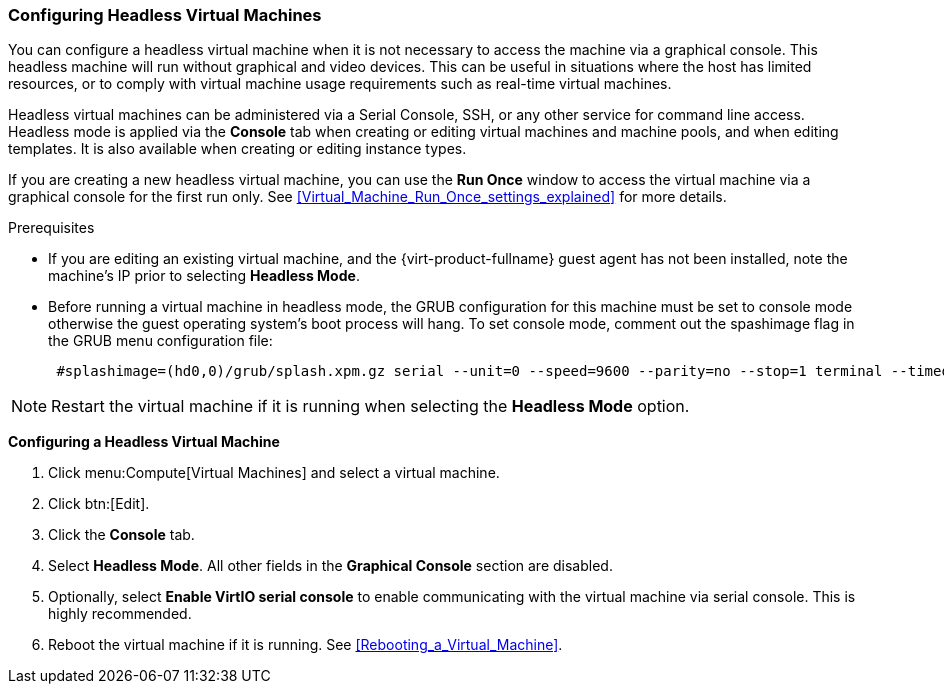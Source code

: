 [[Configuring_Headless_Machines]]
=== Configuring Headless Virtual Machines

You can configure a headless virtual machine when it is not necessary to access the machine via a graphical console. This headless machine will run without graphical and video devices. This can be  useful in situations where the host has limited resources, or to comply with virtual machine usage requirements such as real-time virtual machines.

Headless virtual machines can be administered via a Serial Console, SSH, or any other service for command line access. Headless mode is applied via the *Console* tab when creating or editing virtual machines and machine pools, and when editing templates. It is also available when creating or editing instance types.

If you are creating a new headless virtual machine, you can use the *Run Once* window to access the virtual machine via a graphical console for the first run only. See xref:Virtual_Machine_Run_Once_settings_explained[] for more details.

Prerequisites


* If you are editing an existing virtual machine, and the {virt-product-fullname} guest agent has not been installed, note the machine's IP prior to selecting *Headless Mode*.

* Before running a virtual machine in headless mode, the GRUB configuration for this machine must be set to console mode otherwise the guest operating system's boot process will hang. To set console mode, comment out the spashimage flag in the GRUB menu configuration file: 
+
[options="nowrap" subs="normal"]
----

 #splashimage=(hd0,0)/grub/splash.xpm.gz serial --unit=0 --speed=9600 --parity=no --stop=1 terminal --timeout=2 serial

----



[NOTE]
====
Restart the virtual machine if it is running when selecting the *Headless Mode* option.
====


*Configuring a Headless Virtual Machine*

. Click menu:Compute[Virtual Machines] and select a virtual machine.
. Click btn:[Edit].
. Click the *Console* tab.
. Select *Headless Mode*. All other fields in the *Graphical Console* section are disabled.
. Optionally, select *Enable VirtIO serial console* to enable communicating with the virtual machine via serial console. This is highly recommended.
. Reboot the virtual machine if it is running. See xref:Rebooting_a_Virtual_Machine[].


